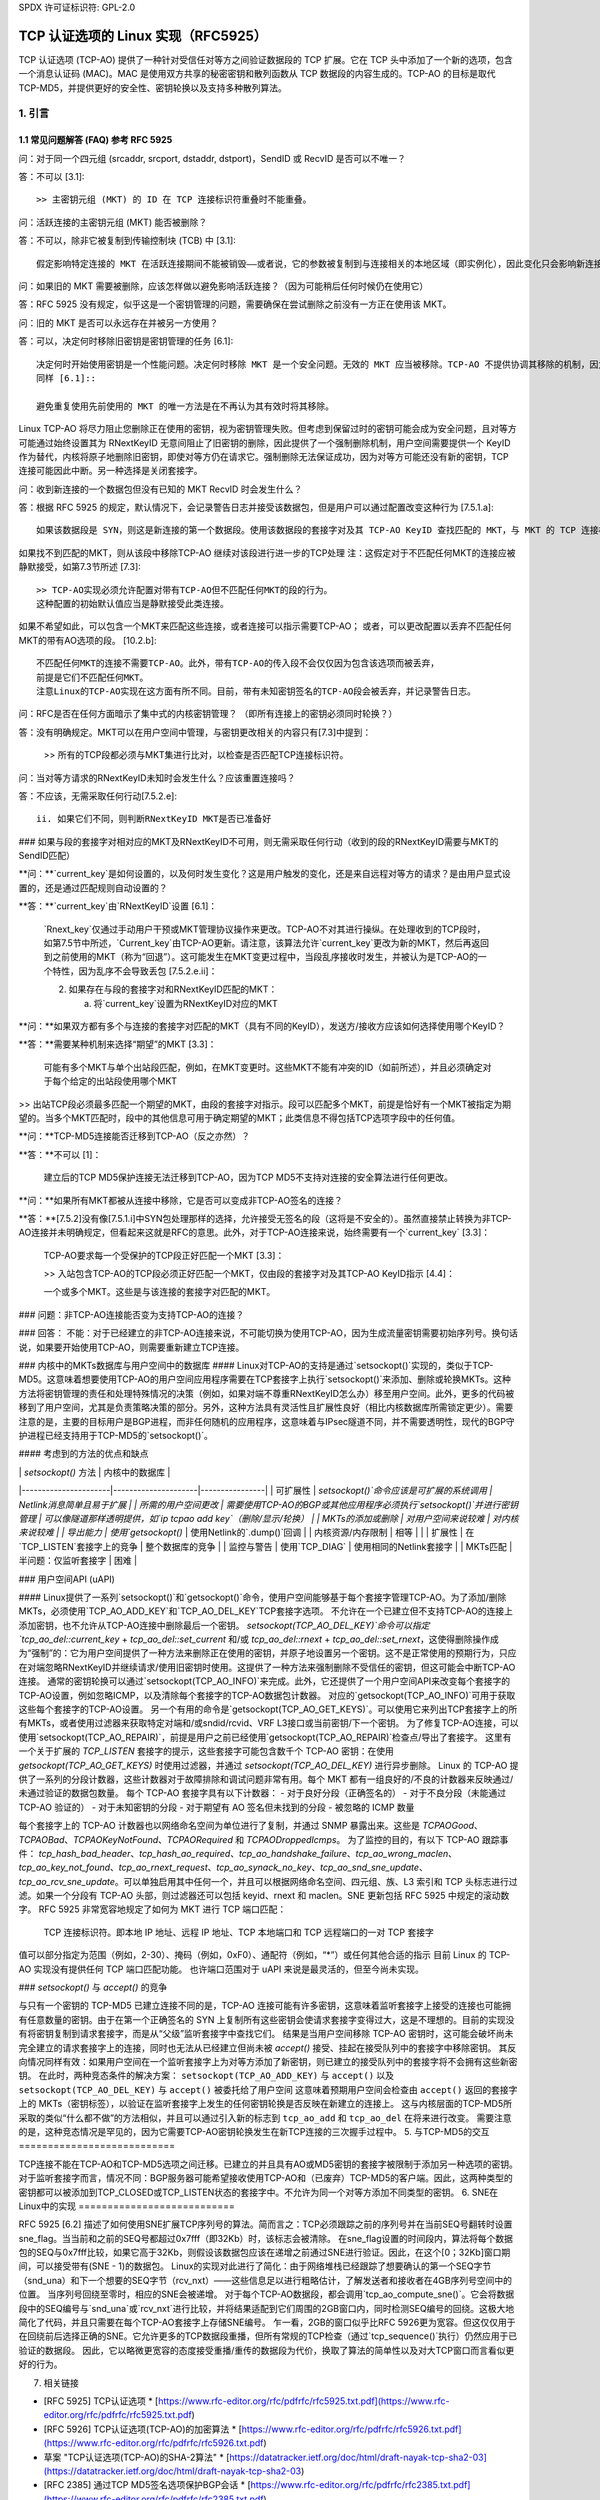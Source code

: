 SPDX 许可证标识符: GPL-2.0

========================================================
TCP 认证选项的 Linux 实现（RFC5925）
========================================================

TCP 认证选项 (TCP-AO) 提供了一种针对受信任对等方之间验证数据段的 TCP 扩展。它在 TCP 头中添加了一个新的选项，包含一个消息认证码 (MAC)。MAC 是使用双方共享的秘密密钥和散列函数从 TCP 数据段的内容生成的。TCP-AO 的目标是取代 TCP-MD5，并提供更好的安全性、密钥轮换以及支持多种散列算法。

1. 引言
===============

.. 表格:: 对比 TCP-AO 和 TCP-MD5 的简短和有限比较

 +----------------------+------------------------+-----------------------+
 |                      |       TCP-MD5          |         TCP-AO        |
 +======================+========================+=======================+
 |支持的散列           |MD5                     |必须支持 HMAC-SHA1     |
 |算法                  |(加密上较弱)            |（前缀选择攻击）和     |
 |                      |                        |CMAC-AES-128（仅侧信道 |
 |                      |                        |攻击）。可以支持任何   |
 |                      |                        |散列算法。             |
 +----------------------+------------------------+-----------------------+
 |MAC 的长度（字节）|16                      |通常为 12-16。允许其   |
 |                      |                        |他适合 TCP 头的变体。  |
 +----------------------+------------------------+-----------------------+
 |每个 TCP 连接的密钥数|1                       |多个                   |
 |量                    |                        |                       |
 +----------------------+------------------------+-----------------------+
 |更换活动密钥的可能   |不实用（双方都需要在  |协议支持               |
 |性                    |MSL 期间更改它们）      |                       |
 +----------------------+------------------------+-----------------------+
 |保护 ICMP '硬错误'   |否                      |是：默认情况下忽略已   |
 |                      |                        |建立连接上的它们       |
 +----------------------+------------------------+-----------------------+
 |保护跨流量攻击       |否                      |是：伪头包括 TCP 端口  |
 |                      |                        |                       |
 +----------------------+------------------------+-----------------------+
 |保护重放 TCP 数据段  |否                      |序列号扩展 (SNE) 和初  |
 |                      |                        |始序列号 (ISNs)        |
 +----------------------+------------------------+-----------------------+
 |支持无连接复位       |是                      |否。需要 ISNs+SNE 来正  |
 |                      |                        |确签名 RST。           |
 +----------------------+------------------------+-----------------------+
 |标准                  |RFC 2385                |RFC 5925, RFC 5926     |
 +----------------------+------------------------+-----------------------+


1.1 常见问题解答 (FAQ) 参考 RFC 5925
----------------------------------------------------------------

问：对于同一个四元组 (srcaddr, srcport, dstaddr, dstport)，SendID 或 RecvID 是否可以不唯一？

答：不可以 [3.1]::

   >> 主密钥元组 (MKT) 的 ID 在 TCP 连接标识符重叠时不能重叠。
   
问：活跃连接的主密钥元组 (MKT) 能否被删除？

答：不可以，除非它被复制到传输控制块 (TCB) 中 [3.1]::

   假定影响特定连接的 MKT 在活跃连接期间不能被销毁——或者说，它的参数被复制到与连接相关的本地区域（即实例化），因此变化只会影响新连接。
   
问：如果旧的 MKT 需要被删除，应该怎样做以避免影响活跃连接？（因为可能稍后任何时候仍在使用它）

答：RFC 5925 没有规定，似乎这是一个密钥管理的问题，需要确保在尝试删除之前没有一方正在使用该 MKT。
   
问：旧的 MKT 是否可以永远存在并被另一方使用？

答：可以，决定何时移除旧密钥是密钥管理的任务 [6.1]::

   决定何时开始使用密钥是一个性能问题。决定何时移除 MKT 是一个安全问题。无效的 MKT 应当被移除。TCP-AO 不提供协调其移除的机制，因为我们认为这是密钥管理操作的一部分。
   同样 [6.1]::

   避免重复使用先前使用的 MKT 的唯一方法是在不再认为其有效时将其移除。
Linux TCP-AO 将尽力阻止您删除正在使用的密钥，视为密钥管理失败。但考虑到保留过时的密钥可能会成为安全问题，且对等方可能通过始终设置其为 RNextKeyID 无意间阻止了旧密钥的删除，因此提供了一个强制删除机制，用户空间需要提供一个 KeyID 作为替代，内核将原子地删除旧密钥，即使对等方仍在请求它。强制删除无法保证成功，因为对等方可能还没有新的密钥，TCP 连接可能因此中断。另一种选择是关闭套接字。

问：收到新连接的一个数据包但没有已知的 MKT RecvID 时会发生什么？

答：根据 RFC 5925 的规定，默认情况下，会记录警告日志并接受该数据包，但是用户可以通过配置改变这种行为 [7.5.1.a]::

   如果该数据段是 SYN，则这是新连接的第一个数据段。使用该数据段的套接字对及其 TCP-AO KeyID 查找匹配的 MKT，与 MKT 的 TCP 连接标识符和 MKT 的 RecvID 匹配。
如果找不到匹配的MKT，则从该段中移除TCP-AO
继续对该段进行进一步的TCP处理
注：这假定对于不匹配任何MKT的连接应被静默接受，如第7.3节所述
[7.3]::

   >> TCP-AO实现必须允许配置对带有TCP-AO但不匹配任何MKT的段的行为。
   这种配置的初始默认值应当是静默接受此类连接。
如果不希望如此，可以包含一个MKT来匹配这些连接，或者连接可以指示需要TCP-AO；
或者，可以更改配置以丢弃不匹配任何MKT的带有AO选项的段。
[10.2.b]::

   不匹配任何MKT的连接不需要TCP-AO。此外，带有TCP-AO的传入段不会仅仅因为包含该选项而被丢弃，
   前提是它们不匹配任何MKT。
   注意Linux的TCP-AO实现在这方面有所不同。目前，带有未知密钥签名的TCP-AO段会被丢弃，并记录警告日志。
问：RFC是否在任何方面暗示了集中式的内核密钥管理？
（即所有连接上的密钥必须同时轮换？）

答：没有明确规定。MKT可以在用户空间中管理，与密钥更改相关的内容只有[7.3]中提到：
   
   >> 所有的TCP段都必须与MKT集进行比对，以检查是否匹配TCP连接标识符。
问：当对等方请求的RNextKeyID未知时会发生什么？应该重置连接吗？

答：不应该，无需采取任何行动[7.5.2.e]::

   ii. 如果它们不同，则判断RNextKeyID MKT是否已准备好
### 如果与段的套接字对相对应的MKT及RNextKeyID不可用，则无需采取任何行动（收到的段的RNextKeyID需要与MKT的SendID匹配）

**问：**`current_key`是如何设置的，以及何时发生变化？这是用户触发的变化，还是来自远程对等方的请求？是由用户显式设置的，还是通过匹配规则自动设置的？

**答：**`current_key`由`RNextKeyID`设置 [6.1]：

   `Rnext_key`仅通过手动用户干预或MKT管理协议操作来更改。TCP-AO不对其进行操纵。在处理收到的TCP段时，如第7.5节中所述，`Current_key`由TCP-AO更新。请注意，该算法允许`current_key`更改为新的MKT，然后再返回到之前使用的MKT（称为“回退”）。这可能发生在MKT变更过程中，当段乱序接收时发生，并被认为是TCP-AO的一个特性，因为乱序不会导致丢包 [7.5.2.e.ii]：

   2. 如果存在与段的套接字对和RNextKeyID匹配的MKT：

      a. 将`current_key`设置为RNextKeyID对应的MKT

**问：**如果双方都有多个与连接的套接字对匹配的MKT（具有不同的KeyID），发送方/接收方应该如何选择使用哪个KeyID？

**答：**需要某种机制来选择“期望”的MKT [3.3]：

   可能有多个MKT与单个出站段匹配，例如，在MKT变更时。这些MKT不能有冲突的ID（如前所述），并且必须确定对于每个给定的出站段使用哪个MKT
>> 出站TCP段必须最多匹配一个期望的MKT，由段的套接字对指示。段可以匹配多个MKT，前提是恰好有一个MKT被指定为期望的。当多个MKT匹配时，段中的其他信息可用于确定期望的MKT；此类信息不得包括TCP选项字段中的任何值。

**问：**TCP-MD5连接能否迁移到TCP-AO（反之亦然）？

**答：**不可以 [1]：

   建立后的TCP MD5保护连接无法迁移到TCP-AO，因为TCP MD5不支持对连接的安全算法进行任何更改。

**问：**如果所有MKT都被从连接中移除，它是否可以变成非TCP-AO签名的连接？

**答：**[7.5.2]没有像[7.5.1.i]中SYN包处理那样的选择，允许接受无签名的段（这将是不安全的）。虽然直接禁止转换为非TCP-AO连接并未明确规定，但看起来这就是RFC的意思。此外，对于TCP-AO连接来说，始终需要有一个`current_key` [3.3]：

   TCP-AO要求每一个受保护的TCP段正好匹配一个MKT [3.3]：

   >> 入站包含TCP-AO的TCP段必须正好匹配一个MKT，仅由段的套接字对及其TCP-AO KeyID指示 [4.4]：

   一个或多个MKT。这些是与该连接的套接字对匹配的MKT。
### 问题：非TCP-AO连接能否变为支持TCP-AO的连接？

### 回答：
不能：对于已经建立的非TCP-AO连接来说，不可能切换为使用TCP-AO，因为生成流量密钥需要初始序列号。换句话说，如果要开始使用TCP-AO，则需要重新建立TCP连接。

### 内核中的MKTs数据库与用户空间中的数据库
#### Linux对TCP-AO的支持是通过`setsockopt()`实现的，类似于TCP-MD5。这意味着想要使用TCP-AO的用户空间应用程序需要在TCP套接字上执行`setsockopt()`来添加、删除或轮换MKTs。这种方法将密钥管理的责任和处理特殊情况的决策（例如，如果对端不尊重RNextKeyID怎么办）移至用户空间。此外，更多的代码被移到了用户空间，尤其是负责策略决策的部分。另外，这种方法具有灵活性且扩展性良好（相比内核数据库所需锁定更少）。需要注意的是，主要的目标用户是BGP进程，而非任何随机的应用程序，这意味着与IPsec隧道不同，并不需要透明性，现代的BGP守护进程已经支持用于TCP-MD5的`setsockopt()`。

#### 考虑到的方法的优点和缺点

|                      | `setsockopt()` 方法 | 内核中的数据库 |
|----------------------|---------------------|----------------|
| 可扩展性             | `setsockopt()`命令应该是可扩展的系统调用 | Netlink消息简单且易于扩展 |
| 所需的用户空间更改   | 需要使用TCP-AO的BGP或其他应用程序必须执行`setsockopt()`并进行密钥管理 | 可以像隧道那样透明提供，如`ip tcpao add key`（删除/显示/轮换） |
| MKTs的添加或删除     | 对用户空间来说较难 | 对内核来说较难 |
| 导出能力             | 使用`getsockopt()` | 使用Netlink的`.dump()`回调 |
| 内核资源/内存限制    | 相等                |               |
| 扩展性               | 在`TCP_LISTEN`套接字上的竞争 | 整个数据库的竞争 |
| 监控与警告           | 使用`TCP_DIAG` | 使用相同的Netlink套接字 |
| MKTs匹配             | 半问题：仅监听套接字 | 困难 |

### 用户空间API (uAPI)

#### Linux提供了一系列`setsockopt()`和`getsockopt()`命令，使用户空间能够基于每个套接字管理TCP-AO。为了添加/删除MKTs，必须使用`TCP_AO_ADD_KEY`和`TCP_AO_DEL_KEY`TCP套接字选项。
不允许在一个已建立但不支持TCP-AO的连接上添加密钥，也不允许从TCP-AO连接中删除最后一个密钥。
`setsockopt(TCP_AO_DEL_KEY)`命令可以指定`tcp_ao_del::current_key` + `tcp_ao_del::set_current` 和/或 `tcp_ao_del::rnext` + `tcp_ao_del::set_rnext`，这使得删除操作成为“强制”的：它为用户空间提供了一种方法来删除正在使用的密钥，并原子地设置另一个密钥。这不是正常使用的预期行为，只应在对端忽略RNextKeyID并继续请求/使用旧密钥时使用。这提供了一种方法来强制删除不受信任的密钥，但这可能会中断TCP-AO连接。
通常的密钥轮换可以通过`setsockopt(TCP_AO_INFO)`来完成。此外，它还提供了一个用户空间API来改变每个套接字的TCP-AO设置，例如忽略ICMP，以及清除每个套接字的TCP-AO数据包计数器。
对应的`getsockopt(TCP_AO_INFO)`可用于获取这些每个套接字的TCP-AO设置。
另一个有用的命令是`getsockopt(TCP_AO_GET_KEYS)`。可以使用它来列出TCP套接字上的所有MKTs，或者使用过滤器来获取特定对端和/或sndid/rcvid、VRF L3接口或当前密钥/下一个密钥。
为了修复TCP-AO连接，可以使用`setsockopt(TCP_AO_REPAIR)`，前提是用户之前已经使用`getsockopt(TCP_AO_REPAIR)`检查点/导出了套接字。
这里有一个关于扩展的 `TCP_LISTEN` 套接字的提示，这些套接字可能包含数千个 TCP-AO 密钥：在使用 `getsockopt(TCP_AO_GET_KEYS)` 时使用过滤器，并通过 `setsockopt(TCP_AO_DEL_KEY)` 进行异步删除。
Linux 的 TCP-AO 提供了一系列的分段计数器，这些计数器对于故障排除和调试问题非常有用。每个 MKT 都有一组良好的/不良的计数器来反映通过/未通过验证的数据包数量。
每个 TCP-AO 套接字具有以下计数器：
- 对于良好分段（正确签名的）
- 对于不良分段（未能通过 TCP-AO 验证的）
- 对于未知密钥的分段
- 对于期望有 AO 签名但未找到的分段
- 被忽略的 ICMP 数量

每个套接字上的 TCP-AO 计数器也以网络命名空间为单位进行了复制，并通过 SNMP 暴露出来。这些是 `TCPAOGood`、`TCPAOBad`、`TCPAOKeyNotFound`、`TCPAORequired` 和 `TCPAODroppedIcmps`。
为了监控的目的，有以下 TCP-AO 跟踪事件：
`tcp_hash_bad_header`、`tcp_hash_ao_required`、`tcp_ao_handshake_failure`、`tcp_ao_wrong_maclen`、`tcp_ao_key_not_found`、`tcp_ao_rnext_request`、`tcp_ao_synack_no_key`、`tcp_ao_snd_sne_update`、`tcp_ao_rcv_sne_update`。可以单独启用其中任何一个，并且可以根据网络命名空间、四元组、族、L3 索引和 TCP 头标志进行过滤。如果一个分段有 TCP-AO 头部，则过滤器还可以包括 keyid、rnext 和 maclen。SNE 更新包括 RFC 5925 中规定的滚动数字。
RFC 5925 非常宽容地规定了如何为 MKT 进行 TCP 端口匹配：

   TCP 连接标识符。即本地 IP 地址、远程 IP 地址、TCP 本地端口和 TCP 远程端口的一对 TCP 套接字
值可以部分指定为范围（例如，2-30）、掩码（例如，0xF0）、通配符（例如，“*”）或任何其他合适的指示
目前 Linux 的 TCP-AO 实现没有提供任何 TCP 端口匹配功能。
也许端口范围对于 uAPI 来说是最灵活的，但至今尚未实现。

### `setsockopt()` 与 `accept()` 的竞争

与只有一个密钥的 TCP-MD5 已建立连接不同的是，TCP-AO 连接可能有许多密钥，这意味着监听套接字上接受的连接也可能拥有任意数量的密钥。由于在第一个正确签名的 SYN 上复制所有这些密钥会使请求套接字变得过大，这是不理想的。目前的实现没有将密钥复制到请求套接字，而是从“父级”监听套接字中查找它们。
结果是当用户空间移除 TCP-AO 密钥时，这可能会破坏尚未完全建立的请求套接字上的连接，同时也无法从已经建立但尚未被 `accept()` 接受、挂起在接受队列中的套接字中移除密钥。
其反向情况同样有效：如果用户空间在一个监听套接字上为对等方添加了新密钥，则已建立的接受队列中的套接字将不会拥有这些新密钥。
在此时，两种竞态条件的解决方案：
``setsockopt(TCP_AO_ADD_KEY)`` 与 ``accept()``
以及 ``setsockopt(TCP_AO_DEL_KEY)`` 与 ``accept()`` 被委托给了用户空间
这意味着预期用户空间会检查由 ``accept()`` 返回的套接字上的 MKTs（密钥标签），以验证在监听套接字上发生的任何密钥轮换是否反映在新建立的连接上。
这与内核层面的TCP-MD5所采取的类似“什么都不做”的方法相似，并且可以通过引入新的标志到 ``tcp_ao_add`` 和 ``tcp_ao_del`` 在将来进行改变。
需要注意的是，这种竞态情况是罕见的，因为它需要TCP-AO密钥轮换发生在新TCP连接的三次握手过程中。
5. 与TCP-MD5的交互
===========================

TCP连接不能在TCP-AO和TCP-MD5选项之间迁移。已建立的并且具有AO或MD5密钥的套接字被限制于添加另一种选项的密钥。
对于监听套接字而言，情况不同：BGP服务器可能希望接收使用TCP-AO和（已废弃）TCP-MD5的客户端。因此，这两种类型的密钥都可以被添加到TCP_CLOSED或TCP_LISTEN状态的套接字中。不允许为同一个对等方添加不同类型的密钥。
6. SNE在Linux中的实现
===========================

RFC 5925 [6.2] 描述了如何使用SNE扩展TCP序列号的算法。简而言之：TCP必须跟踪之前的序列号并在当前SEQ号翻转时设置sne_flag。当当前和之前的SEQ号都超过0x7fff（即32Kb）时，该标志会被清除。
在sne_flag设置的时间段内，算法将每个数据包的SEQ与0x7fff比较，如果它高于32Kb，则假设该数据包应该在递增之前通过SNE进行验证。因此，在这个[0；32Kb]窗口期间，可以接受带有(SNE - 1)的数据包。
Linux的实现对此进行了简化：由于网络堆栈已经跟踪了想要确认的第一个SEQ字节（snd_una）和下一个想要的SEQ字节（rcv_nxt）——这些信息足以进行粗略估计，了解发送者和接收者在4GB序列号空间中的位置。
当序列号回绕至零时，相应的SNE会被递增。
对于每个TCP-AO数据段，都会调用`tcp_ao_compute_sne()`。它会将数据段中的SEQ编号与`snd_una`或`rcv_nxt`进行比较，并将结果适配到它们周围的2GB窗口内，同时检测SEQ编号的回绕。这极大地简化了代码，并且只需要在每个TCP-AO套接字上存储SNE编号。
乍一看，2GB的窗口似乎比RFC 5926更为宽容。但这仅仅用于在回绕前后选择正确的SNE。它允许更多的TCP数据段重播，但所有常规的TCP检查（通过`tcp_sequence()`执行）仍然应用于已验证的数据段。
因此，它以略微更宽容的态度接受重播/重传的数据段为代价，换取了算法的简单性以及对大TCP窗口而言看似更好的行为。

7. 相关链接

* [RFC 5925] TCP认证选项
  * [https://www.rfc-editor.org/rfc/pdfrfc/rfc5925.txt.pdf](https://www.rfc-editor.org/rfc/pdfrfc/rfc5925.txt.pdf)

* [RFC 5926] TCP认证选项(TCP-AO)的加密算法
  * [https://www.rfc-editor.org/rfc/pdfrfc/rfc5926.txt.pdf](https://www.rfc-editor.org/rfc/pdfrfc/rfc5926.txt.pdf)

* 草案 "TCP认证选项(TCP-AO)的SHA-2算法"
  * [https://datatracker.ietf.org/doc/html/draft-nayak-tcp-sha2-03](https://datatracker.ietf.org/doc/html/draft-nayak-tcp-sha2-03)

* [RFC 2385] 通过TCP MD5签名选项保护BGP会话
  * [https://www.rfc-editor.org/rfc/pdfrfc/rfc2385.txt.pdf](https://www.rfc-editor.org/rfc/pdfrfc/rfc2385.txt.pdf)

**作者：**Dmitry Safonov <dima@arista.com>
